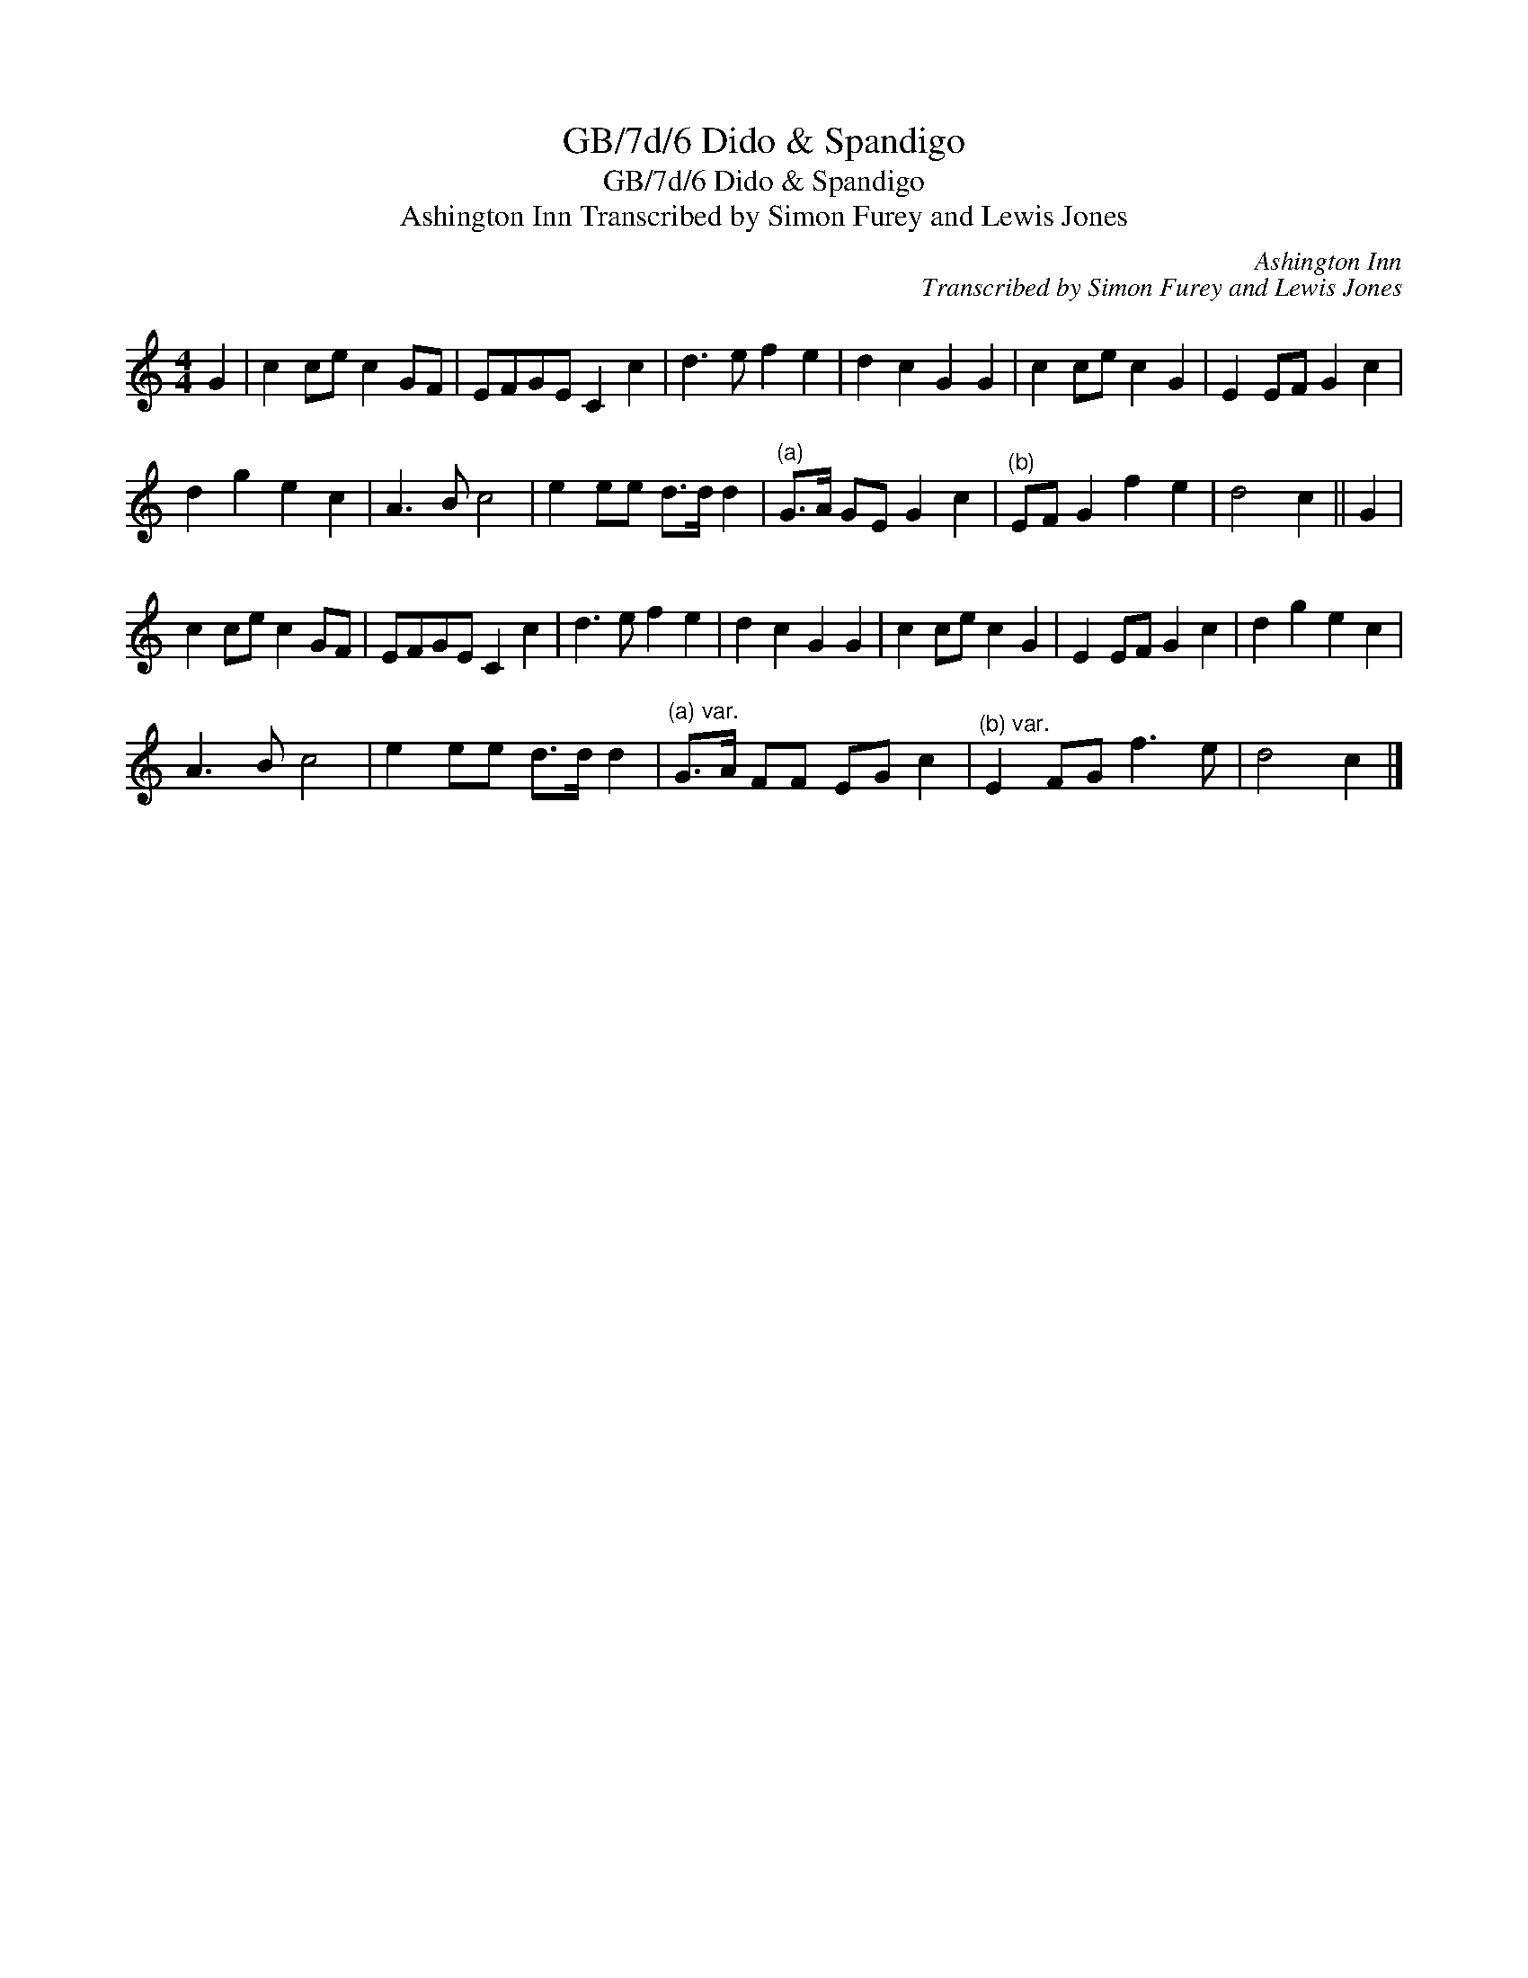 X:1
T:GB/7d/6 Dido & Spandigo
T:GB/7d/6 Dido & Spandigo
T:Ashington Inn Transcribed by Simon Furey and Lewis Jones
C:Ashington Inn
C:Transcribed by Simon Furey and Lewis Jones
L:1/8
M:4/4
K:C
V:1 treble 
V:1
 G2 | c2 ce c2 GF | EFGE C2 c2 | d3 e f2 e2 | d2 c2 G2 G2 | c2 ce c2 G2 | E2 EF G2 c2 | %7
 d2 g2 e2 c2 | A3 B c4 | e2 ee d>d d2 |"^(a)" G>A GE G2 c2 |"^(b)" EF G2 f2 e2 | d4 c2 || G2 | %14
 c2 ce c2 GF | EFGE C2 c2 | d3 e f2 e2 | d2 c2 G2 G2 | c2 ce c2 G2 | E2 EF G2 c2 | d2 g2 e2 c2 | %21
 A3 B c4 | e2 ee d>d d2 |"^(a) var." G>A FF EG c2 |"^(b) var." E2 FG f3 e | d4 c2 |] %26


